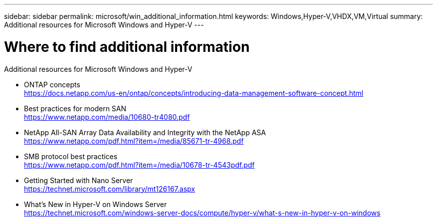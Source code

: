 ---
sidebar: sidebar
permalink: microsoft/win_additional_information.html
keywords: Windows,Hyper-V,VHDX,VM,Virtual
summary: Additional resources for Microsoft Windows and Hyper-V
---

= Where to find additional information

:hardbreaks:
:nofooter:
:icons: font
:linkattrs:
:imagesdir: ../media

[.lead]
Additional resources for Microsoft Windows and Hyper-V

* ONTAP concepts
https://docs.netapp.com/us-en/ontap/concepts/introducing-data-management-software-concept.html
* Best practices for modern SAN
https://www.netapp.com/media/10680-tr4080.pdf
* NetApp All-SAN Array Data Availability and Integrity with the NetApp ASA
https://www.netapp.com/pdf.html?item=/media/85671-tr-4968.pdf
* SMB protocol best practices
https://www.netapp.com/pdf.html?item=/media/10678-tr-4543pdf.pdf
* Getting Started with Nano Server +
https://technet.microsoft.com/library/mt126167.aspx
* What's New in Hyper-V on Windows Server +
https://technet.microsoft.com/windows-server-docs/compute/hyper-v/what-s-new-in-hyper-v-on-windows
